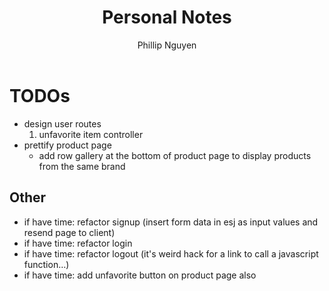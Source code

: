 #+TITLE:  Personal Notes
#+Author: Phillip Nguyen

* TODOs
- design user routes
  1. unfavorite item controller
- prettify product page
  - add row gallery at the bottom of product page to display products from the same brand

** Other
- if have time: refactor signup (insert form data in esj as input values and resend page to client)
- if have time: refactor login
- if have time: refactor logout (it's weird hack for a link to call a javascript function...)
- if have time: add unfavorite button on product page also
